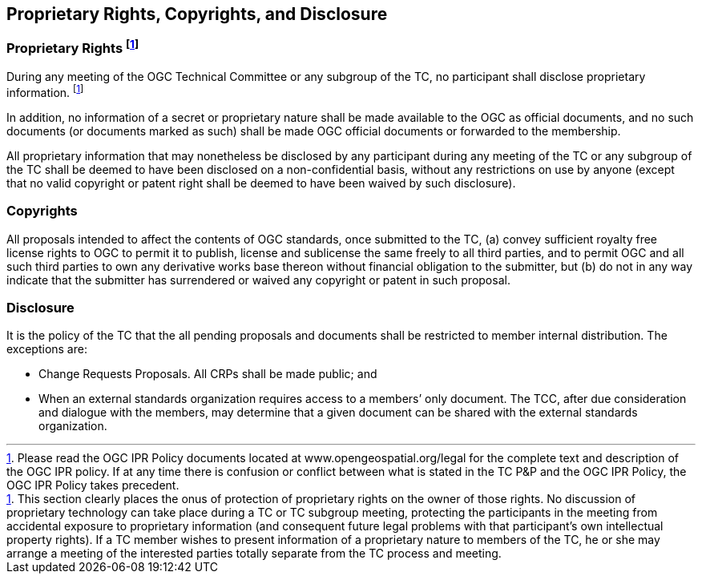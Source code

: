 
[[proprietary-rights-copyrights-and-disclosure]]
== Proprietary Rights, Copyrights, and Disclosure

=== Proprietary Rights footnote:[Please read the OGC IPR Policy documents located at www.opengeospatial.org/legal for the complete text and description of the OGC IPR policy. If at any time there is confusion or conflict between what is stated in the TC P&P and the OGC IPR Policy, the OGC IPR Policy takes precedent.]

During any meeting of the OGC Technical Committee or any subgroup of the TC, no participant shall disclose proprietary information. footnote:[This section clearly places the onus of protection of proprietary rights on the owner of those rights. No discussion of proprietary technology can take place during a TC or TC subgroup meeting, protecting the participants in the meeting from accidental exposure to proprietary information (and consequent future legal problems with that participant’s own intellectual property rights). If a TC member wishes to present information of a proprietary nature to members of the TC, he or she may arrange a meeting of the interested parties totally separate from the TC process and meeting.]

In addition, no information of a secret or proprietary nature shall be made available to the OGC as official documents, and no such documents (or documents marked as such) shall be made OGC official documents or forwarded to the membership.

All proprietary information that may nonetheless be disclosed by any participant during any meeting of the TC or any subgroup of the TC shall be deemed to have been disclosed on a non-confidential basis, without any restrictions on use by anyone (except that no valid copyright or patent right shall be deemed to have been waived by such disclosure).

=== Copyrights
All proposals intended to affect the contents of OGC standards, once submitted to the TC, (a) convey sufficient royalty free license rights to OGC to permit it to publish, license and sublicense the same freely to all third parties, and to permit OGC and all such third parties to own any derivative works base thereon without financial obligation to the submitter, but (b) do not in any way indicate that the submitter has surrendered or waived any copyright or patent in such proposal.

=== Disclosure
It is the policy of the TC that the all pending proposals and documents shall be restricted to member internal distribution. The exceptions are:

- Change Requests Proposals. All CRPs shall be made public; and

- When an external standards organization requires access to a members’ only document. The TCC, after due consideration and dialogue with the members, may determine that a given document can be shared with the external standards organization.